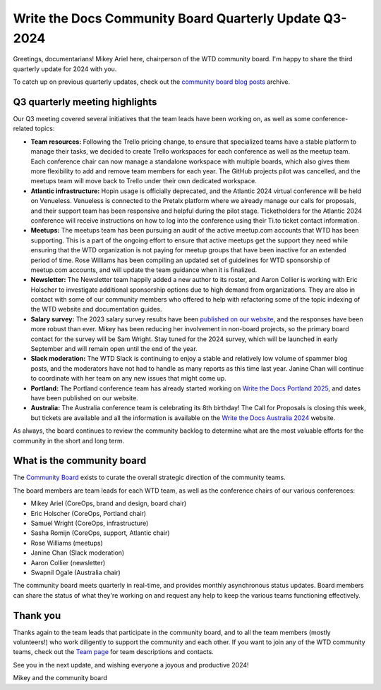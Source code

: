 .. post:: Aug 15, 2024
   :tags: community board, news, report
   :author: Mikey Ariel

Write the Docs Community Board Quarterly Update Q3-2024
=======================================================

Greetings, documentarians! Mikey Ariel here, chairperson of the WTD community board. I'm happy to share the third quarterly update for 2024 with you. 

To catch up on previous quarterly updates, check out the `community board blog posts <https://www.writethedocs.org/blog/archive/tag/community-board/>`_ archive. 

Q3 quarterly meeting highlights
-------------------------------

Our Q3 meeting covered several initiatives that the team leads have been working on, as well as some conference-related topics: 

* **Team resources:** Following the Trello pricing change, to ensure that specialized teams have a stable platform to manage their tasks, we decided to create Trello workspaces for each conference as well as the meetup team. Each conference chair can now manage a standalone workspace with multiple boards, which also gives them more flexibility to add and remove team members for each year. The GitHub projects pilot was cancelled, and the meetups team will move back to Trello under their own dedicated workspace.

* **Atlantic infrastructure:** Hopin usage is officially deprecated, and the Atlantic 2024 virtual conference will be held on Venueless. Venueless is connected to the Pretalx platform where we already manage our calls for proposals, and their support team has been responsive and helpful during the pilot stage. Ticketholders for the Atlantic 2024 conference will receive instructions on how to log into the conference using their Ti.to ticket contact information.  

* **Meetups:** The meetups team has been pursuing an audit of the active meetup.com accounts that WTD has been supporting. This is a part of the ongoing effort to ensure that active meetups get the support they need while ensuring that the WTD organization is not paying for meetup groups that have been inactive for an extended period of time. Rose Williams has been compiling an updated set of guidelines for WTD sponsorship of meetup.com accounts, and will update the team guidance when it is finalized. 

* **Newsletter:** The Newsletter team happily added a new author to its roster, and Aaron Collier is working with Eric Holscher to investigate additional sponsorship options due to high demand from organizations. They are also in contact with some of our community members who offered to help with refactoring some of the topic indexing of the WTD website and documentation guides. 

* **Salary survey:** The 2023 salary survey results have been `published on our website <https://www.writethedocs.org/surveys/salary-survey/2023/>`_, and the responses have been more robust than ever. Mikey has been reducing her involvement in non-board projects, so the primary board contact for the survey will be Sam Wright. Stay tuned for the 2024 survey, which will be launched in early September and will remain open until the end of the year. 

* **Slack moderation:** The WTD Slack is continuing to enjoy a stable and relatively low volume of spammer blog posts, and the moderators have not had to handle as many reports as this time last year. Janine Chan will continue to coordinate with her team on any new issues that might come up.

* **Portland:** The Portland conference team has already started working on `Write the Docs Portland 2025 <https://www.writethedocs.org/conf/portland/2025/>`_, and dates have been published on our website.

* **Australia:** The Australia conference team is celebrating its 8th birthday! The Call for Proposals is closing this week, but tickets are available and all the information is available on the `Write the Docs Australia 2024 <https://www.writethedocs.org/conf/australia/2024/>`_ website.

As always, the board continues to review the community backlog to determine what are the most valuable efforts for the community in the short and long term. 

What is the community board
---------------------------

The `Community Board <https://www.writethedocs.org/team/#community-board>`_ exists to curate the overall strategic direction of the community teams.

The board members are team leads for each WTD team, as well as the conference chairs of our various conferences:

* Mikey Ariel (CoreOps, brand and design, board chair)
* Eric Holscher (CoreOps, Portland chair)
* Samuel Wright (CoreOps, infrastructure)
* Sasha Romijn (CoreOps, support, Atlantic chair)
* Rose Williams (meetups)
* Janine Chan (Slack moderation)
* Aaron Collier (newsletter)
* Swapnil Ogale (Australia chair)

The community board meets quarterly in real-time, and provides monthly asynchronous status updates. Board members can share the status of what they're working on and request any help to keep the various teams functioning effectively.

Thank you 
---------

Thanks again to the team leads that participate in the community board, and to all the team members (mostly volunteers!) who work diligently to support the community and each other. If you want to join any of the WTD community teams, check out the `Team page <https://www.writethedocs.org/team/>`_ for team descriptions and contacts. 

See you in the next update, and wishing everyone a joyous and productive 2024!

Mikey and the community board
